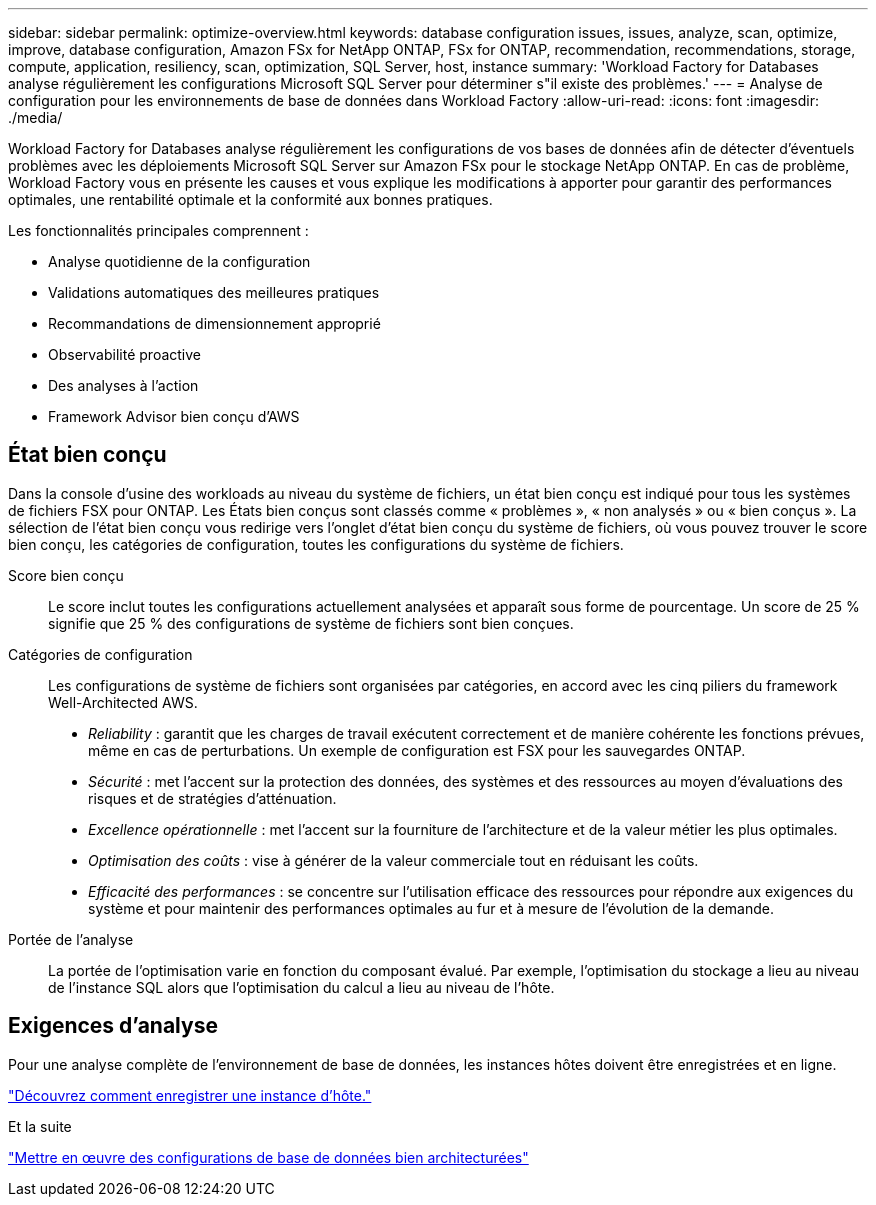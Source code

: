 ---
sidebar: sidebar 
permalink: optimize-overview.html 
keywords: database configuration issues, issues, analyze, scan, optimize, improve, database configuration, Amazon FSx for NetApp ONTAP, FSx for ONTAP, recommendation, recommendations, storage, compute, application, resiliency, scan, optimization, SQL Server, host, instance 
summary: 'Workload Factory for Databases analyse régulièrement les configurations Microsoft SQL Server pour déterminer s"il existe des problèmes.' 
---
= Analyse de configuration pour les environnements de base de données dans Workload Factory
:allow-uri-read: 
:icons: font
:imagesdir: ./media/


[role="lead"]
Workload Factory for Databases analyse régulièrement les configurations de vos bases de données afin de détecter d'éventuels problèmes avec les déploiements Microsoft SQL Server sur Amazon FSx pour le stockage NetApp ONTAP. En cas de problème, Workload Factory vous en présente les causes et vous explique les modifications à apporter pour garantir des performances optimales, une rentabilité optimale et la conformité aux bonnes pratiques.

Les fonctionnalités principales comprennent :

* Analyse quotidienne de la configuration
* Validations automatiques des meilleures pratiques
* Recommandations de dimensionnement approprié
* Observabilité proactive
* Des analyses à l'action
* Framework Advisor bien conçu d'AWS




== État bien conçu

Dans la console d'usine des workloads au niveau du système de fichiers, un état bien conçu est indiqué pour tous les systèmes de fichiers FSX pour ONTAP. Les États bien conçus sont classés comme « problèmes », « non analysés » ou « bien conçus ». La sélection de l'état bien conçu vous redirige vers l'onglet d'état bien conçu du système de fichiers, où vous pouvez trouver le score bien conçu, les catégories de configuration, toutes les configurations du système de fichiers.

Score bien conçu:: Le score inclut toutes les configurations actuellement analysées et apparaît sous forme de pourcentage. Un score de 25 % signifie que 25 % des configurations de système de fichiers sont bien conçues.
Catégories de configuration:: Les configurations de système de fichiers sont organisées par catégories, en accord avec les cinq piliers du framework Well-Architected AWS.
+
--
* _Reliability_ : garantit que les charges de travail exécutent correctement et de manière cohérente les fonctions prévues, même en cas de perturbations. Un exemple de configuration est FSX pour les sauvegardes ONTAP.
* _Sécurité_ : met l'accent sur la protection des données, des systèmes et des ressources au moyen d'évaluations des risques et de stratégies d'atténuation.
* _Excellence opérationnelle_ : met l'accent sur la fourniture de l'architecture et de la valeur métier les plus optimales.
* _Optimisation des coûts_ : vise à générer de la valeur commerciale tout en réduisant les coûts.
* _Efficacité des performances_ : se concentre sur l'utilisation efficace des ressources pour répondre aux exigences du système et pour maintenir des performances optimales au fur et à mesure de l'évolution de la demande.


--
Portée de l'analyse:: La portée de l'optimisation varie en fonction du composant évalué. Par exemple, l'optimisation du stockage a lieu au niveau de l'instance SQL alors que l'optimisation du calcul a lieu au niveau de l'hôte.




== Exigences d'analyse

Pour une analyse complète de l'environnement de base de données, les instances hôtes doivent être enregistrées et en ligne.

link:register-instance.html["Découvrez comment enregistrer une instance d’hôte."]

.Et la suite
link:optimize-configurations.html["Mettre en œuvre des configurations de base de données bien architecturées"]
